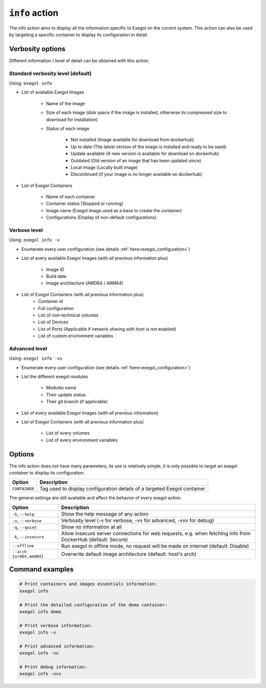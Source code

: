 ===================
:code:`info` action
===================

The info action aims to display all the information specific to Exegol on the current system.
This action can also be used by targeting a specific container to display its configuration in detail.

Verbosity options
=================

Different information / level of detail can be obtained with this action.

Standard verbosity level (default)
----------------------------------

Using: ``exegol info``

* List of available Exegol Images

    * Name of the image
    * Size of each image (disk space if the image is installed, otherwise its compressed size to download for installation)
    * Status of each image

        * Not installed (Image available for download from dockerhub)
        * Up to date (The latest version of the image is installed and ready to be used)
        * Update available (A new version is available for download on dockerhub)
        * Outdated (Old version of an image that has been updated since)
        * Local image (Locally built image)
        * Discontinued (if your image is no longer available on dockerhub)

* List of Exegol Containers

    * Name of each container
    * Container status (Stopped or running)
    * Image name (Exegol image used as a base to create the container)
    * Configurations (Display of non-default configurations)

Verbose level
-------------

Using: ``exegol info -v``

* Enumerate every user configuration (see details :ref:`here<exegol_configuration>`)

* List of every available Exegol Images (with all previous information plus)

    * Image ID
    * Build date
    * Image architecture (AMD64 / ARM64)

* List of Exegol Containers (with all previous information plus)
    * Container id
    * Full configuration
    * List of non-technical volumes
    * List of Devices
    * List of Ports (Applicable if network sharing with host is not enabled)
    * List of custom environment variables

Advanced level
--------------

Using: ``exegol info -vv``

* Enumerate every user configuration (see details :ref:`here<exegol_configuration>`)

* List the different exegol modules

    * Modules name
    * Their update status
    * Their git branch (if applicable)

* List of every available Exegol Images (with all previous information)

* List of Exegol Containers (with all previous information plus)

    * List of every volumes
    * List of every environment variables


Options
=======

The info action does not have many parameters, its use is relatively simple, it is only possible to target an exegol container to display its configuration.

========================= =============
 Option                   Description
========================= =============
``CONTAINER``             Tag used to display configuration details of a targeted Exegol container
========================= =============

The general settings are still available and affect the behavior of every exegol action.

========================= =============
 Option                   Description
========================= =============
``-h``, ``--help``        Show the help message of any action
``-v``, ``--verbose``     Verbosity level (-v for verbose, -vv for advanced, -vvv for debug)
``-q``, ``--quiet``       Show no information at all
``-k``, ``--insecure``    Allow insecure server connections for web requests, e.g. when fetching info from DockerHub (default: Secure)
``--offline``             Run exegol in offline mode, no request will be made on internet (default: Disable)
``--arch {arm64,amd64}``  Overwrite default image architecture (default: host's arch)
========================= =============



Command examples
================

.. code-block:: bash

    # Print containers and images essentials information:
    exegol info

    # Print the detailed configuration of the demo container:
    exegol info demo

    # Print verbose information:
    exegol info -v

    # Print advanced information:
    exegol info -vv

    # Print debug information:
    exegol info -vvv
